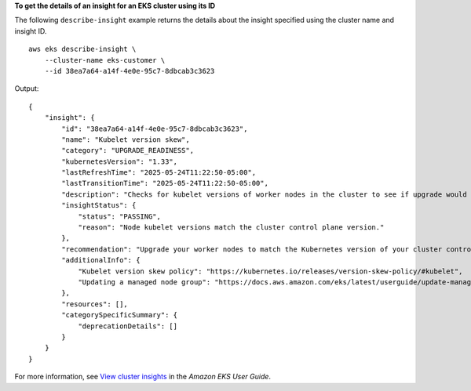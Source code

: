 **To get the details of an insight for an EKS cluster using its ID**

The following ``describe-insight`` example returns the details about the insight specified using the cluster name and insight ID. ::

    aws eks describe-insight \
        --cluster-name eks-customer \
        --id 38ea7a64-a14f-4e0e-95c7-8dbcab3c3623

Output::

    {
        "insight": {
            "id": "38ea7a64-a14f-4e0e-95c7-8dbcab3c3623",
            "name": "Kubelet version skew",
            "category": "UPGRADE_READINESS",
            "kubernetesVersion": "1.33",
            "lastRefreshTime": "2025-05-24T11:22:50-05:00",
            "lastTransitionTime": "2025-05-24T11:22:50-05:00",
            "description": "Checks for kubelet versions of worker nodes in the cluster to see if upgrade would cause noncompliance with supported Kubernetes kubelet version skew policy.",
            "insightStatus": {
                "status": "PASSING",
                "reason": "Node kubelet versions match the cluster control plane version."
            },
            "recommendation": "Upgrade your worker nodes to match the Kubernetes version of your cluster control plane.",
            "additionalInfo": {
                "Kubelet version skew policy": "https://kubernetes.io/releases/version-skew-policy/#kubelet",
                "Updating a managed node group": "https://docs.aws.amazon.com/eks/latest/userguide/update-managed-node-group.html"
            },
            "resources": [],
            "categorySpecificSummary": {
                "deprecationDetails": []
            }
        }
    }

For more information, see `View cluster insights <https://docs.aws.amazon.com/eks/latest/userguide/view-cluster-insights.html>`__ in the *Amazon EKS User Guide*.